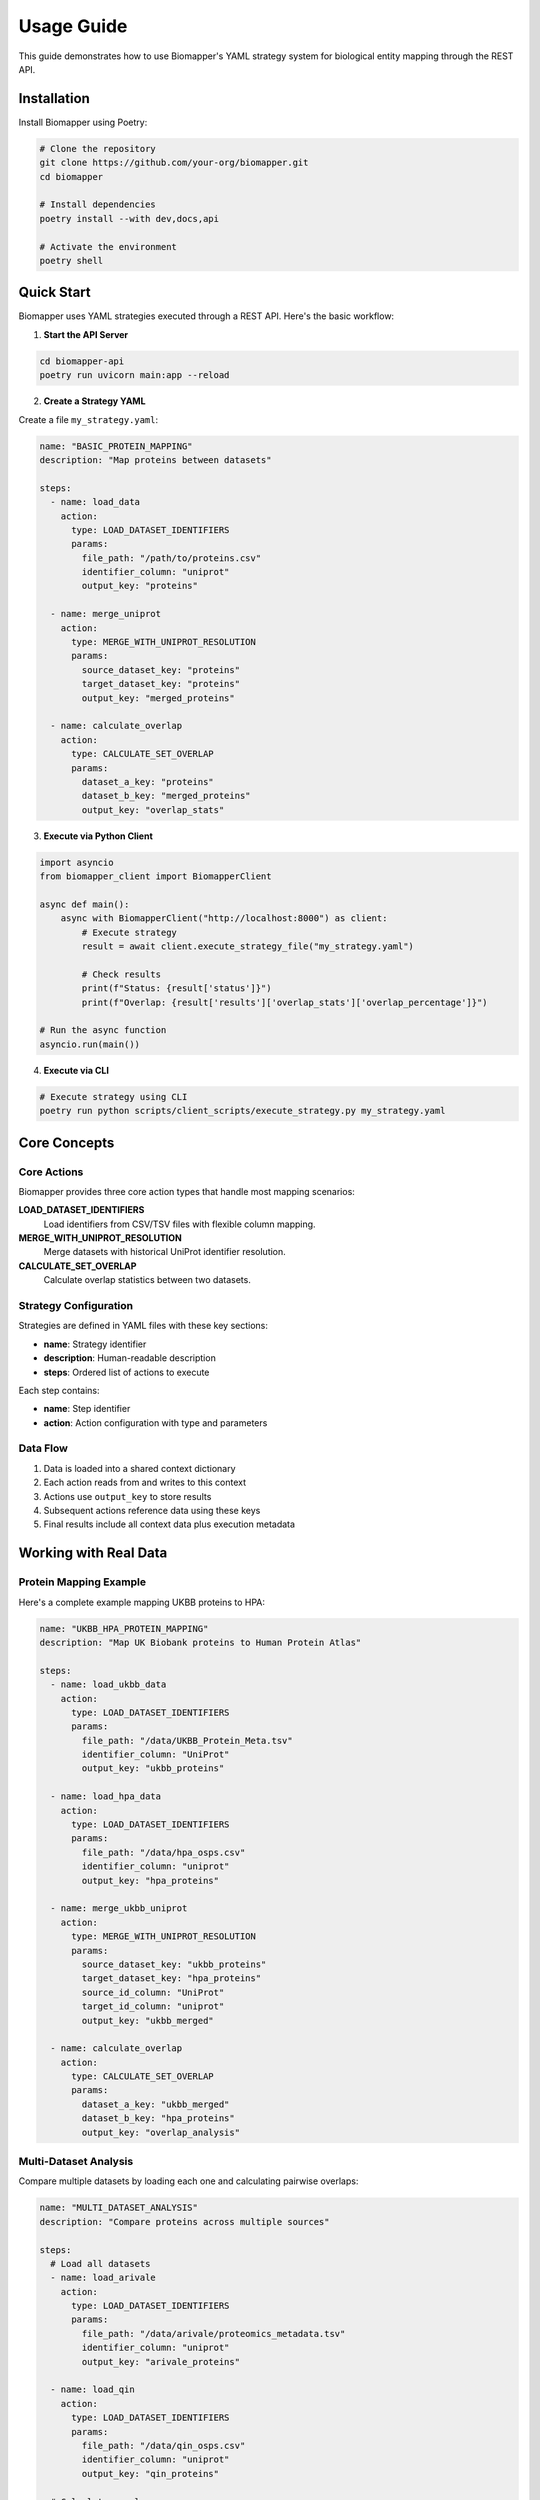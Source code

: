 Usage Guide
===========

This guide demonstrates how to use Biomapper's YAML strategy system for biological entity mapping through the REST API.

Installation
------------

Install Biomapper using Poetry:

.. code-block:: bash

    # Clone the repository
    git clone https://github.com/your-org/biomapper.git
    cd biomapper
    
    # Install dependencies
    poetry install --with dev,docs,api
    
    # Activate the environment
    poetry shell

Quick Start
-----------

Biomapper uses YAML strategies executed through a REST API. Here's the basic workflow:

1. **Start the API Server**

.. code-block:: bash

    cd biomapper-api
    poetry run uvicorn main:app --reload

2. **Create a Strategy YAML**

Create a file ``my_strategy.yaml``:

.. code-block:: yaml

    name: "BASIC_PROTEIN_MAPPING"
    description: "Map proteins between datasets"
    
    steps:
      - name: load_data
        action:
          type: LOAD_DATASET_IDENTIFIERS
          params:
            file_path: "/path/to/proteins.csv"
            identifier_column: "uniprot"
            output_key: "proteins"
      
      - name: merge_uniprot
        action:
          type: MERGE_WITH_UNIPROT_RESOLUTION
          params:
            source_dataset_key: "proteins"
            target_dataset_key: "proteins"
            output_key: "merged_proteins"
      
      - name: calculate_overlap
        action:
          type: CALCULATE_SET_OVERLAP
          params:
            dataset_a_key: "proteins" 
            dataset_b_key: "merged_proteins"
            output_key: "overlap_stats"

3. **Execute via Python Client**

.. code-block:: python

    import asyncio
    from biomapper_client import BiomapperClient
    
    async def main():
        async with BiomapperClient("http://localhost:8000") as client:
            # Execute strategy
            result = await client.execute_strategy_file("my_strategy.yaml")
            
            # Check results
            print(f"Status: {result['status']}")
            print(f"Overlap: {result['results']['overlap_stats']['overlap_percentage']}")
    
    # Run the async function
    asyncio.run(main())

4. **Execute via CLI**

.. code-block:: bash

    # Execute strategy using CLI
    poetry run python scripts/client_scripts/execute_strategy.py my_strategy.yaml

Core Concepts
-------------

Core Actions
~~~~~~~~~~~~

Biomapper provides three core action types that handle most mapping scenarios:

**LOAD_DATASET_IDENTIFIERS**
  Load identifiers from CSV/TSV files with flexible column mapping.

**MERGE_WITH_UNIPROT_RESOLUTION** 
  Merge datasets with historical UniProt identifier resolution.

**CALCULATE_SET_OVERLAP**
  Calculate overlap statistics between two datasets.

Strategy Configuration
~~~~~~~~~~~~~~~~~~~~~~

Strategies are defined in YAML files with these key sections:

* **name**: Strategy identifier
* **description**: Human-readable description  
* **steps**: Ordered list of actions to execute

Each step contains:

* **name**: Step identifier
* **action**: Action configuration with type and parameters

Data Flow
~~~~~~~~~

1. Data is loaded into a shared context dictionary
2. Each action reads from and writes to this context
3. Actions use ``output_key`` to store results
4. Subsequent actions reference data using these keys
5. Final results include all context data plus execution metadata

Working with Real Data
----------------------

Protein Mapping Example
~~~~~~~~~~~~~~~~~~~~~~~

Here's a complete example mapping UKBB proteins to HPA:

.. code-block:: yaml

    name: "UKBB_HPA_PROTEIN_MAPPING"
    description: "Map UK Biobank proteins to Human Protein Atlas"
    
    steps:
      - name: load_ukbb_data
        action:
          type: LOAD_DATASET_IDENTIFIERS
          params:
            file_path: "/data/UKBB_Protein_Meta.tsv"
            identifier_column: "UniProt"
            output_key: "ukbb_proteins"
      
      - name: load_hpa_data  
        action:
          type: LOAD_DATASET_IDENTIFIERS
          params:
            file_path: "/data/hpa_osps.csv"
            identifier_column: "uniprot"
            output_key: "hpa_proteins"
      
      - name: merge_ukbb_uniprot
        action:
          type: MERGE_WITH_UNIPROT_RESOLUTION
          params:
            source_dataset_key: "ukbb_proteins"
            target_dataset_key: "hpa_proteins" 
            source_id_column: "UniProt"
            target_id_column: "uniprot"
            output_key: "ukbb_merged"
      
      - name: calculate_overlap
        action:
          type: CALCULATE_SET_OVERLAP
          params:
            dataset_a_key: "ukbb_merged"
            dataset_b_key: "hpa_proteins"
            output_key: "overlap_analysis"

Multi-Dataset Analysis
~~~~~~~~~~~~~~~~~~~~~~

Compare multiple datasets by loading each one and calculating pairwise overlaps:

.. code-block:: yaml

    name: "MULTI_DATASET_ANALYSIS"
    description: "Compare proteins across multiple sources"
    
    steps:
      # Load all datasets
      - name: load_arivale
        action:
          type: LOAD_DATASET_IDENTIFIERS
          params:
            file_path: "/data/arivale/proteomics_metadata.tsv"
            identifier_column: "uniprot"
            output_key: "arivale_proteins"
      
      - name: load_qin
        action:
          type: LOAD_DATASET_IDENTIFIERS
          params:
            file_path: "/data/qin_osps.csv"
            identifier_column: "uniprot"
            output_key: "qin_proteins"
            
      # Calculate overlaps
      - name: arivale_vs_qin
        action:
          type: CALCULATE_SET_OVERLAP
          params:
            dataset_a_key: "arivale_proteins"
            dataset_b_key: "qin_proteins"
            output_key: "arivale_qin_overlap"

Error Handling
--------------

Common Issues and Solutions
~~~~~~~~~~~~~~~~~~~~~~~~~~~

**File not found errors**
  Check file paths are absolute and files exist.

**Column not found errors**
  Verify the ``identifier_column`` matches your CSV headers exactly.

**Timeout errors**
  Large datasets may take time. The client has a 3-hour timeout by default.

**Validation errors**
  Ensure YAML syntax is correct and all required parameters are provided.

Debugging
~~~~~~~~~

Enable detailed logging:

.. code-block:: python

    import logging
    logging.basicConfig(level=logging.DEBUG)
    
    async with BiomapperClient("http://localhost:8000") as client:
        result = await client.execute_strategy_file("strategy.yaml")

Check API server logs for detailed error messages and execution progress.

Performance Tips
----------------

* Use absolute file paths to avoid path resolution issues
* For large datasets, ensure adequate memory and timeout settings  
* Monitor API server resources during execution
* Consider breaking large strategies into smaller steps for debugging

Next Steps
----------

* See :doc:`configuration` for advanced YAML strategy options
* Check :doc:`api/rest_endpoints` for complete API reference  
* Review :doc:`actions/load_dataset_identifiers` for detailed parameter options
* Explore example strategies in the ``configs/`` directory